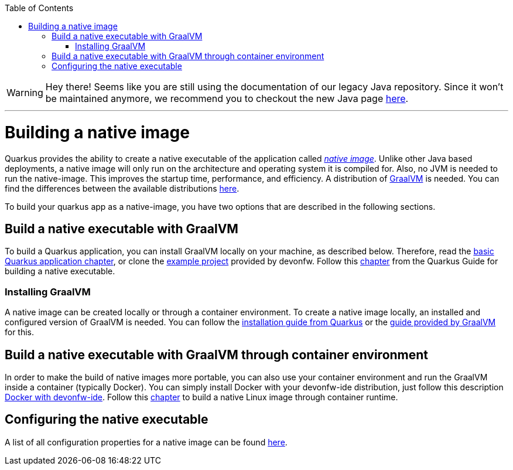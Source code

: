 :toc: macro
toc::[]

WARNING: Hey there! Seems like you are still using the documentation of our legacy Java repository. Since it won't be maintained anymore, we recommend you to checkout the new Java page https://devonfw.com/docs/java/current/[here]. 

'''

= Building a native image

Quarkus provides the ability to create a native executable of the application called _https://quarkus.io/guides/building-native-image[native image]_.
Unlike other Java based deployments, a native image will only run on the architecture and operating system it is compiled for.
Also, no JVM is needed to run the native-image.
This improves the startup time, performance, and efficiency.
A distribution of https://www.graalvm.org/[GraalVM] is needed.
You can find the differences between the available distributions https://quarkus.io/guides/building-native-image#graalvm[here].

To build your quarkus app as a native-image, you have two options that are described in the following sections.

== Build a native executable with GraalVM

To build a Quarkus application, you can install GraalVM locally on your machine, as described below.
Therefore, read the link:quarkus-template.asciidoc#basic-templates[basic Quarkus application chapter], or clone the https://github.com/devonfw-sample/devon4quarkus-reference[example project] provided by devonfw. 
Follow this https://quarkus.io/guides/building-native-image#producing-a-native-executable[chapter] from the Quarkus Guide for building a native executable.

=== Installing GraalVM

A native image can be created locally or through a container environment.
To create a native image locally, an installed and configured version of GraalVM is needed. You can follow the https://quarkus.io/guides/building-native-image#prerequisites-for-oracle-graalvm-ceee[installation guide from Quarkus] or the https://www.graalvm.org/docs/getting-started/#install-graalvm[guide provided by GraalVM] for this. 

== Build a native executable with GraalVM through container environment

In order to make the build of native images more portable, you can also use your container environment and run the GraalVM inside a container (typically Docker).
You can simply install Docker with your devonfw-ide distribution, just follow this description link:https://github.com/devonfw/ide/blob/master/documentation/docker.asciidoc[Docker with devonfw-ide].
Follow this https://quarkus.io/guides/building-native-image#container-runtime[chapter] to build a native Linux image through container runtime.

== Configuring the native executable 

A list of all configuration properties for a native image can be found https://quarkus.io/guides/building-native-image#configuration-reference[here].
